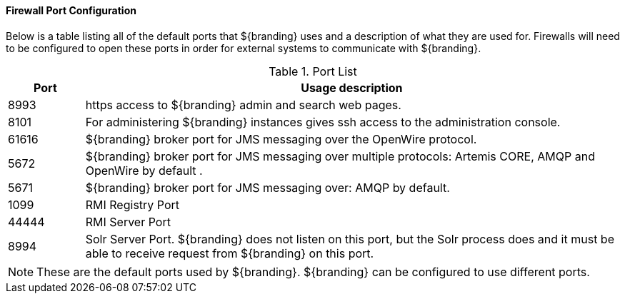 :title: Firewall Configuration
:type: installing
:status: published
:summary: Default ports used in ${branding}.
:project: ${branding}
:order: 09

==== Firewall Port Configuration

Below is a table listing all of the default ports that ${branding} uses and a description of what they are used for.
Firewalls will need to be configured to open these ports in order for external systems to communicate with ${branding}.

.Port List
[cols="1a,7a" options="header"]
|===
|Port
|Usage description

|8993
|https access to ${branding} admin and search web pages.

|8101
|For administering ${branding} instances gives ssh access to the administration console.

|61616
|${branding} broker port for JMS messaging over the OpenWire protocol.

|5672
|${branding} broker port for JMS messaging over multiple protocols: Artemis CORE, AMQP and OpenWire by default .

|5671
|${branding} broker port for JMS messaging over: AMQP by default.

|1099
|RMI Registry Port

|44444
|RMI Server Port

|8994
|Solr Server Port. ${branding} does not listen on this port, but the Solr process does and it
must be able to receive request from ${branding} on this port.

|===


[NOTE]
====
These are the default ports used by ${branding}. ${branding} can be configured to use different ports.
====
